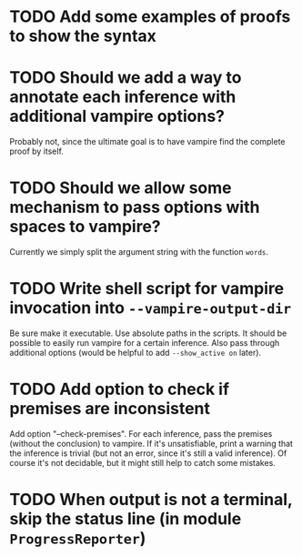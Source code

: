* TODO Add some examples of proofs to show the syntax
* TODO Should we add a way to annotate each inference with additional vampire options?
  Probably not, since the ultimate goal is to have vampire find the complete proof by itself.
* TODO Should we allow some mechanism to pass options with spaces to vampire?
  Currently we simply split the argument string with the function ~words~.
* TODO Write shell script for vampire invocation into =--vampire-output-dir=
  Be sure make it executable.
  Use absolute paths in the scripts.
  It should be possible to easily run vampire for a certain inference.
  Also pass through additional options (would be helpful to add =--show_active on= later).
* TODO Add option to check if premises are inconsistent
  Add option "--check-premises".
  For each inference, pass the premises (without the conclusion) to vampire.
  If it's unsatisfiable, print a warning that the inference is trivial
  (but not an error, since it's still a valid inference).
  Of course it's not decidable, but it might still help to catch some mistakes.
* TODO When output is not a terminal, skip the status line (in module =ProgressReporter=)

